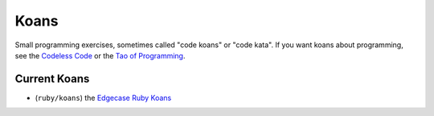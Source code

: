 Koans
=====

Small programming exercises, sometimes called "code koans" or "code
kata".  If you want koans about programming, see the `Codeless Code`__
or the `Tao of Programming`__.

.. __: http://thecodelesscode.com/
.. __: http://www.mit.edu/~xela/tao.html

Current Koans
-------------

* (``ruby/koans``) the `Edgecase Ruby Koans`__

.. __: https://github.com/edgecase/ruby_koans
